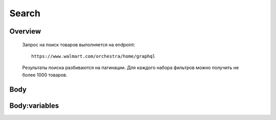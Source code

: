 Search
-----------
Overview
~~~~~~~~~~~

    Запрос на поиск товаров выполняется на endpoint::

        https://www.walmart.com/orchestra/home/graphql

    Результаты поиска разбиваются на пагинации. Для каждого набора фильтров можно получить не более 1000 товаров.


Body
~~~~~~~~~~~

..
.. js:function:: query Search(...)

    Запрос на поиск товаров по ключевому :doc:`слову`

    .. js:param::$query: String

        Описание

    .. js:param:: $page: Int

        Описание

    .. js:param:: $prg: Prg!

        Описание

    .. js:param:: $facet: String

        Описание

    .. js:param:: $sort: Sort = best_match!

        Описание

    .. js:param:: $catId: String

        Описание

    .. js:param:: $max_price: String

        Описание

    .. js:param:: $min_price: String

        Описание

    .. js:param:: $spelling: Boolean = true,

        Описание

    .. js:param:: $affinityOverride: AffinityOverride

        Описание

    .. js:param:: $storeSlotBooked: String

        Описание

    .. js:param:: $ps: Int

        Описание

    .. js:param:: $ptss: String

        Описание

    .. js:param:: $recall_set: String

        Описание

    .. js:param:: $fitmentFieldParams: JSON = {}

        Описание

    .. js:param:: $fitmentSearchParams: JSON = {}

        Описание

    .. js:param:: $fetchMarquee: Boolean!

        Описание

    .. js:param:: $trsp: String

        Описание

    .. js:param:: $fetchSkyline: Boolean!

        Описание

    .. js:param:: $fetchSbaTop: Boolean!

        Описание

Body:variables
~~~~~~~~~~~

..
.. code-block:: json
    "variables": {
        "id": "",
        "dealsId": "",
        "query": "Weston",
        "page": 1,
        "prg": "desktop",
        "catId": "",
        "facet": "",
        "sort": "best_match",
        "rawFacet": "",
        "seoPath": "",
        "ps": 40,
        "ptss": "",
        "trsp": "",
        "beShelfId": "",
        "recall_set": "",
        "module_search": "",
        "min_price": "",
        "max_price": "",
        "storeSlotBooked": "",
        "additionalQueryParams": null,
        "fitmentFieldParams": null,
        "fitmentSearchParams": {
          "id": "",
          "dealsId": "",
          "query": "Weston",
          "page": 1,
          "prg": "desktop",
          "catId": "",
          "facet": "",
          "sort": "best_match",
          "rawFacet": "",
          "seoPath": "",
          "ps": 40,
          "ptss": "",
          "trsp": "",
          "beShelfId": "",
          "recall_set": "",
          "module_search": "",
          "min_price": "",
          "max_price": "",
          "storeSlotBooked": "",
          "additionalQueryParams": null,
          "cat_id": "",
          "_be_shelf_id": ""
        },
        "fetchMarquee": true,
        "fetchSkyline": true,
        "fetchSbaTop": true
      }

